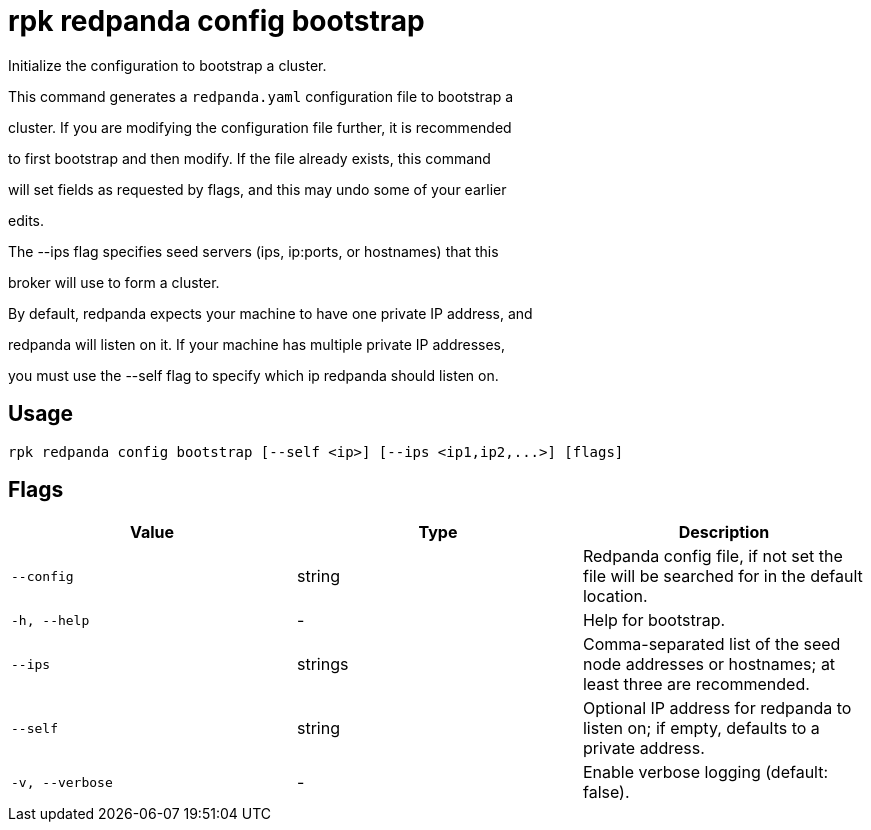 = rpk redpanda config bootstrap
:description: rpk redpanda config bootstrap

Initialize the configuration to bootstrap a cluster.

This command generates a `redpanda.yaml` configuration file to bootstrap a
cluster. If you are modifying the configuration file further, it is recommended
to first bootstrap and then modify. If the file already exists, this command
will set fields as requested by flags, and this may undo some of your earlier
edits.

The --ips flag specifies seed servers (ips, ip:ports, or hostnames) that this
broker will use to form a cluster.

By default, redpanda expects your machine to have one private IP address, and
redpanda will listen on it. If your machine has multiple private IP addresses,
you must use the --self flag to specify which ip redpanda should listen on.

== Usage

[,bash]
----
rpk redpanda config bootstrap [--self <ip>] [--ips <ip1,ip2,...>] [flags]
----

== Flags

[cols="1m,1a,2a]
|===
|*Value* |*Type* |*Description*

|`--config` |string |Redpanda config file, if not set the file will be searched for in the default location.

|`-h, --help` |- |Help for bootstrap.

|`--ips` |strings |Comma-separated list of the seed node addresses or hostnames; at least three are recommended.

|`--self` |string |Optional IP address for redpanda to listen on; if empty, defaults to a private address.

|`-v, --verbose` |- |Enable verbose logging (default: false).
|===